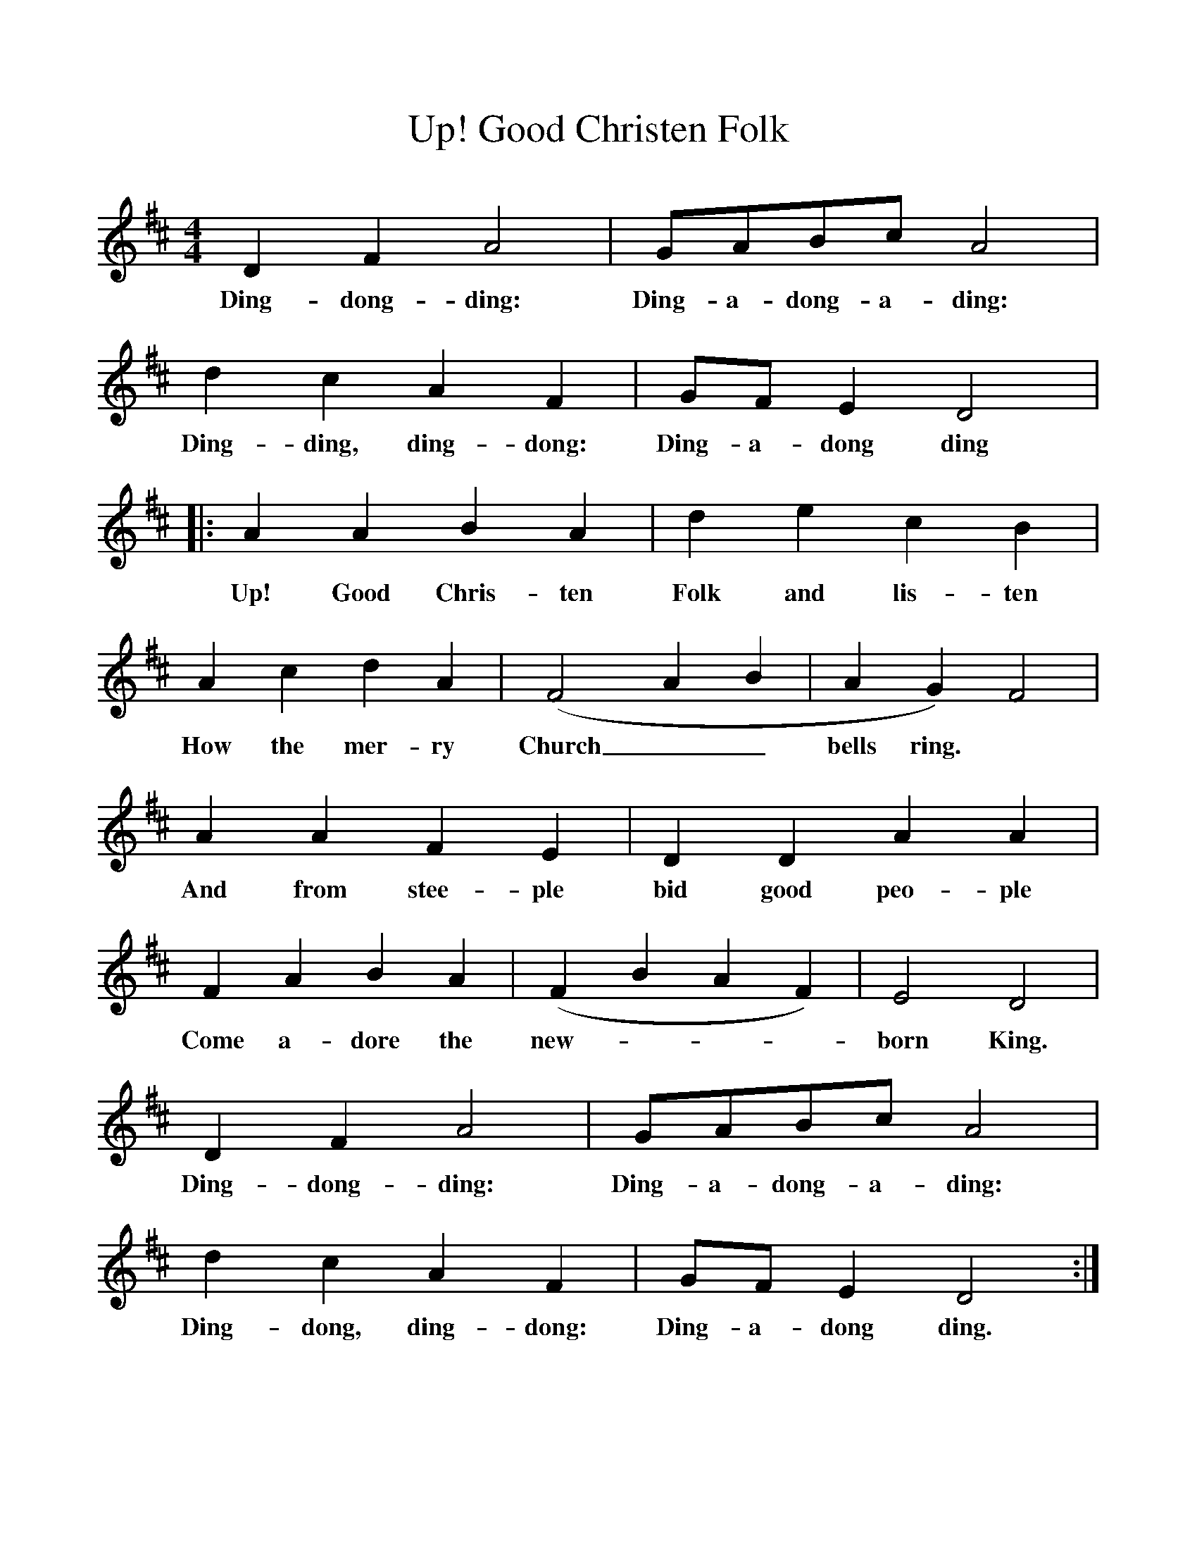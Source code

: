 %%scale 1
X:1     %Music
T:Up! Good Christen Folk   
B:Singing Together, Autumn 1973, BBC Publications
F:http://www.folkinfo.org/songs
M:4/4     %Meter
L:1/8     %
K:D
D2 F2 A4 |GABc A4 |d2 c2 A2 F2 |GF E2 D4 |:
w:Ding-dong-ding: Ding-a-dong-a-ding: Ding-ding, ding-dong: Ding-a-dong ding 
A2 A2 B2 A2 |d2 e2 c2 B2 |A2 c2 d2 A2 |(F4 A2 B2 | A2 G2) F4 |
w:Up! Good Chris-ten Folk and lis-ten How the mer-ry Church__ bells ring. 
A2 A2 F2 E2 |D2 D2 A2 A2 |F2 A2 B2 A2 | (F2 B2 A2 F2) |E4 D4 |
w: And from  stee-ple bid good peo-ple Come a-dore the new----born King.
D2 F2 A4 |GABc A4 | d2 c2 A2 F2 |GF E2 D4 :|
w: Ding-dong-ding: Ding-a-dong-a-ding: Ding-dong, ding-dong: Ding-a-dong ding. 
